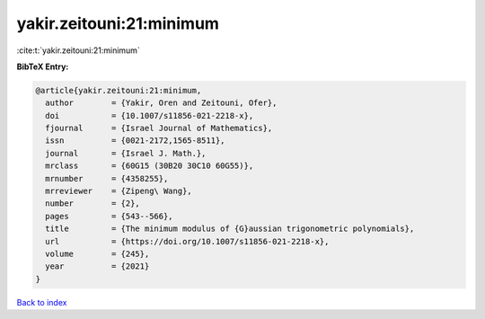 yakir.zeitouni:21:minimum
=========================

:cite:t:`yakir.zeitouni:21:minimum`

**BibTeX Entry:**

.. code-block:: bibtex

   @article{yakir.zeitouni:21:minimum,
     author        = {Yakir, Oren and Zeitouni, Ofer},
     doi           = {10.1007/s11856-021-2218-x},
     fjournal      = {Israel Journal of Mathematics},
     issn          = {0021-2172,1565-8511},
     journal       = {Israel J. Math.},
     mrclass       = {60G15 (30B20 30C10 60G55)},
     mrnumber      = {4358255},
     mrreviewer    = {Zipeng\ Wang},
     number        = {2},
     pages         = {543--566},
     title         = {The minimum modulus of {G}aussian trigonometric polynomials},
     url           = {https://doi.org/10.1007/s11856-021-2218-x},
     volume        = {245},
     year          = {2021}
   }

`Back to index <../By-Cite-Keys.html>`_
